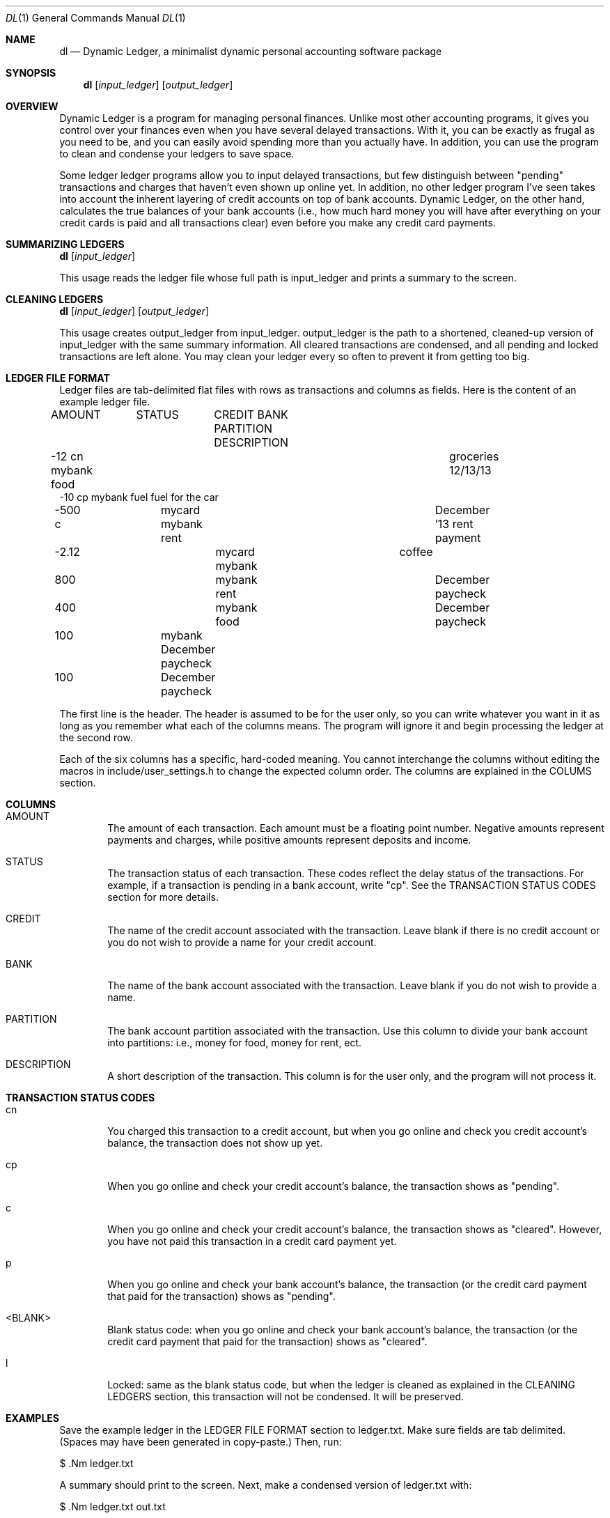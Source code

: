 .\"-
.\" Will Landau (http://www.will-landau.com)
.\"	2013-2014
.\" License: GPL 3.0
.\"
.Dd 2013
.Dt DL 1
.Os
.Sh NAME
.Nm dl
.Nd Dynamic Ledger, a minimalist dynamic personal accounting software package
.Sh SYNOPSIS
.Nm
.Op Ar input_ledger
.Op Ar output_ledger
.Sh OVERVIEW
.Pp
Dynamic Ledger is a program for managing personal finances. Unlike most other 
accounting programs, it gives you control over your finances even when you 
have several delayed transactions. With it, you can be exactly as frugal 
as you need to be, and you can easily avoid spending more than 
you actually have. In addition, you can use the program to clean and 
condense your ledgers to save space.
.Pp
Some ledger ledger programs allow you to input delayed transactions, 
but few distinguish between "pending" transactions and charges that haven't 
even shown up online yet. In addition, no other ledger program I've seen
takes into account the inherent layering of credit accounts on top of 
bank accounts. Dynamic Ledger, on the other hand, calculates the true 
balances of your bank accounts (i.e., how much hard money you will have 
after everything on your credit cards is paid and all transactions clear) 
even before you make any credit card payments.
.Sh SUMMARIZING LEDGERS
.Nm
.Op Ar input_ledger
.Pp
This usage reads the ledger file whose full path is input_ledger
and prints a summary to the screen.
.Sh CLEANING LEDGERS
.Nm
.Op Ar input_ledger 
.Op Ar output_ledger
.Pp
This usage creates output_ledger from input_ledger. 
output_ledger is the path to a shortened, cleaned-up 
version of input_ledger with the same
summary information. All cleared transactions are condensed,
and all pending and locked transactions are left alone. You may
clean your ledger every so often to prevent it from getting too big.
.Sh LEDGER FILE FORMAT
.Pp
Ledger files are tab-delimited
flat files with rows as transactions and columns as fields. Here is
the content of an example ledger file.
.Pp
AMOUNT	STATUS	CREDIT    BANK       PARTITION    DESCRIPTION
.br 
-12       cn                  mybank     food	    groceries 12/13/13
.br
-10       cp                  mybank     fuel         fuel for the car
.br
-500      c	     mycard    mybank     rent	    December '13 rent payment
.br
-2.12  			mycard    mybank        	         coffee
.br
800   			          mybank     rent	    December paycheck
.br
400   			          mybank     food	    December paycheck
.br
100   		               mybank                  December paycheck
.br
100   		                                       December paycheck

.Pp
The first line is the header. The header is assumed to 
be for the user only, so you can write whatever you want in it as long
as you remember what each of the columns means. The program will ignore it
and begin processing the ledger at the second row. 

.Pp
Each of the six columns has a specific, hard-coded meaning. You cannot interchange
the columns without editing the macros in include/user_settings.h to change
the expected column order. The columns are explained in the COLUMS section.

.Sh COLUMNS
.Bl -tag -width flag
.It AMOUNT 
The amount of each transaction. Each amount must be a floating point number. 
Negative amounts represent payments and charges, while positive amounts
represent deposits and income.
.It STATUS
The transaction status of each transaction. These codes reflect the
delay status of the transactions. For example, if a transaction is pending
in a bank account, write "cp". See the TRANSACTION STATUS CODES section
for more details.
.It CREDIT
The name of the credit account associated with the transaction. Leave
blank if there is no credit account or you do not wish to provide a name
for your credit account.
.It BANK
The name of the bank account associated with the transaction.
Leave blank if you do not wish to provide a name.
.It PARTITION
The bank account partition associated with the transaction.
Use this column to divide your bank account into partitions:
i.e., money for food, money for rent, ect.
.It DESCRIPTION
A short description of the transaction. This column is 
for the user only, and the program will not process it.

.Sh TRANSACTION STATUS CODES
.Bl -tag -width flag
.It cn
You charged this transaction to a credit account, but
when you go online and check you credit account's balance,
the transaction does not show up yet.
.It cp
When you go online and check your credit account's balance,
the transaction shows as "pending".
.It c
When you go online and check your credit account's balance,
the transaction shows as "cleared". However, you have not
paid this transaction in a credit card payment yet.
.It p
When you go online and check your bank account's balance,
the transaction (or the credit card payment that
paid for the transaction) shows as "pending".
.It <BLANK>
Blank status code: when you go online and check your bank account's balance,
the transaction (or the credit card payment that
paid for the transaction) shows as "cleared".
.It l
Locked: same as the blank status code, but when the ledger is cleaned
as explained in the CLEANING LEDGERS section, this transaction will
not be condensed. It will be preserved.

.Sh EXAMPLES
Save the example ledger in the LEDGER FILE FORMAT section to ledger.txt. Make
sure fields are tab delimited. (Spaces may have been generated in copy-paste.)
Then, run:
.Pp
$ .Nm ledger.txt
.Pp
A summary should print to the screen. Next, make a condensed version of ledger.txt
with:
.Pp
$ .Nm ledger.txt out.txt
.Pp
Check that out.txt is a condensed version of ledger.txt. Since ledger.txt was
not very big, only a couple transactions are actually condensed. However,
for enormous ledgers, the cleaning feature of this program may save a lot 
of space.

.Sh BUGS
If you find a bug, please write to will.landau@gmail.com. 
Send a description of the error and a minimal working example
that reproduces it.

.Sh AUTHOR
.br
Will Landau
.br
http://www.will-landau.com/
.br
will.landau@gmail.com

.Sh COPYRIGHT
.P
You may copy anything in the distribution under the terms of the GNU General 
Public License version 3.0.

